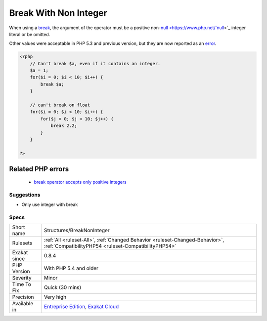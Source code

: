 .. _structures-breaknoninteger:


.. _break-with-non-integer:

Break With Non Integer
++++++++++++++++++++++

.. meta::
	:description:
		Break With Non Integer: When using a break, the argument of the operator must be a positive non-null integer literal or be omitted.
	:twitter:card: summary_large_image
	:twitter:site: @exakat
	:twitter:title: Break With Non Integer
	:twitter:description: Break With Non Integer: When using a break, the argument of the operator must be a positive non-null integer literal or be omitted
	:twitter:creator: @exakat
	:twitter:image:src: https://www.exakat.io/wp-content/uploads/2020/06/logo-exakat.png
	:og:image: https://www.exakat.io/wp-content/uploads/2020/06/logo-exakat.png
	:og:title: Break With Non Integer
	:og:type: article
	:og:description: When using a break, the argument of the operator must be a positive non-null integer literal or be omitted
	:og:url: https://exakat.readthedocs.io/en/latest/Reference/Rules/Break With Non Integer.html
	:og:locale: en

.. raw:: html


	<script type="application/ld+json">{"@context":"https:\/\/schema.org","@graph":[{"@type":"WebPage","@id":"https:\/\/php-tips.readthedocs.io\/en\/latest\/Reference\/Rules\/Structures\/BreakNonInteger.html","url":"https:\/\/php-tips.readthedocs.io\/en\/latest\/Reference\/Rules\/Structures\/BreakNonInteger.html","name":"Break With Non Integer","isPartOf":{"@id":"https:\/\/www.exakat.io\/"},"datePublished":"Wed, 05 Mar 2025 15:10:46 +0000","dateModified":"Wed, 05 Mar 2025 15:10:46 +0000","description":"When using a break, the argument of the operator must be a positive non-null integer literal or be omitted","inLanguage":"en-US","potentialAction":[{"@type":"ReadAction","target":["https:\/\/exakat.readthedocs.io\/en\/latest\/Break With Non Integer.html"]}]},{"@type":"WebSite","@id":"https:\/\/www.exakat.io\/","url":"https:\/\/www.exakat.io\/","name":"Exakat","description":"Smart PHP static analysis","inLanguage":"en-US"}]}</script>

When using a `break <https://www.php.net/manual/en/control-structures.break.php>`_, the argument of the operator must be a positive non-`null <https://www.php.net/`null <https://www.php.net/null>`_>`_ integer literal or be omitted.

Other values were acceptable in PHP 5.3 and previous version, but they are now reported as an `error <https://www.php.net/error>`_.

.. code-block:: php
   
   <?php
       // Can't break $a, even if it contains an integer.
       $a = 1;
       for($i = 0; $i < 10; $i++) {
           break $a;
       }
   
       // can't break on float
       for($i = 0; $i < 10; $i++) {
           for($j = 0; $j < 10; $j++) {
               break 2.2;
           }
       }
   
   ?>
Related PHP errors 
-------------------

  + `break operator accepts only positive integers <https://php-errors.readthedocs.io/en/latest/messages/break-operator-accepts-only-positive-integers.html>`_




Suggestions
___________

* Only use integer with break




Specs
_____

+--------------+--------------------------------------------------------------------------------------------------------------------------------------+
| Short name   | Structures/BreakNonInteger                                                                                                           |
+--------------+--------------------------------------------------------------------------------------------------------------------------------------+
| Rulesets     | :ref:`All <ruleset-All>`, :ref:`Changed Behavior <ruleset-Changed-Behavior>`, :ref:`CompatibilityPHP54 <ruleset-CompatibilityPHP54>` |
+--------------+--------------------------------------------------------------------------------------------------------------------------------------+
| Exakat since | 0.8.4                                                                                                                                |
+--------------+--------------------------------------------------------------------------------------------------------------------------------------+
| PHP Version  | With PHP 5.4 and older                                                                                                               |
+--------------+--------------------------------------------------------------------------------------------------------------------------------------+
| Severity     | Minor                                                                                                                                |
+--------------+--------------------------------------------------------------------------------------------------------------------------------------+
| Time To Fix  | Quick (30 mins)                                                                                                                      |
+--------------+--------------------------------------------------------------------------------------------------------------------------------------+
| Precision    | Very high                                                                                                                            |
+--------------+--------------------------------------------------------------------------------------------------------------------------------------+
| Available in | `Entreprise Edition <https://www.exakat.io/entreprise-edition>`_, `Exakat Cloud <https://www.exakat.io/exakat-cloud/>`_              |
+--------------+--------------------------------------------------------------------------------------------------------------------------------------+


